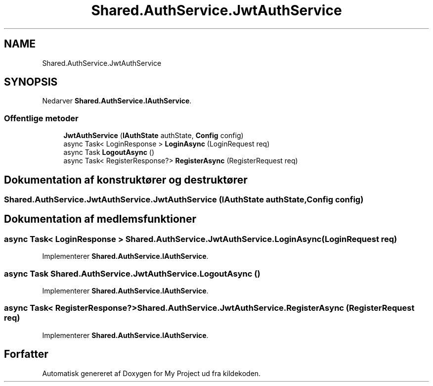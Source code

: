.TH "Shared.AuthService.JwtAuthService" 3 "My Project" \" -*- nroff -*-
.ad l
.nh
.SH NAME
Shared.AuthService.JwtAuthService
.SH SYNOPSIS
.br
.PP
.PP
Nedarver \fBShared\&.AuthService\&.IAuthService\fP\&.
.SS "Offentlige metoder"

.in +1c
.ti -1c
.RI "\fBJwtAuthService\fP (\fBIAuthState\fP authState, \fBConfig\fP config)"
.br
.ti -1c
.RI "async Task< LoginResponse > \fBLoginAsync\fP (LoginRequest req)"
.br
.ti -1c
.RI "async Task \fBLogoutAsync\fP ()"
.br
.ti -1c
.RI "async Task< RegisterResponse?> \fBRegisterAsync\fP (RegisterRequest req)"
.br
.in -1c
.SH "Dokumentation af konstruktører og destruktører"
.PP 
.SS "Shared\&.AuthService\&.JwtAuthService\&.JwtAuthService (\fBIAuthState\fP authState, \fBConfig\fP config)"

.SH "Dokumentation af medlemsfunktioner"
.PP 
.SS "async Task< LoginResponse > Shared\&.AuthService\&.JwtAuthService\&.LoginAsync (LoginRequest req)"

.PP
Implementerer \fBShared\&.AuthService\&.IAuthService\fP\&.
.SS "async Task Shared\&.AuthService\&.JwtAuthService\&.LogoutAsync ()"

.PP
Implementerer \fBShared\&.AuthService\&.IAuthService\fP\&.
.SS "async Task< RegisterResponse?> Shared\&.AuthService\&.JwtAuthService\&.RegisterAsync (RegisterRequest req)"

.PP
Implementerer \fBShared\&.AuthService\&.IAuthService\fP\&.

.SH "Forfatter"
.PP 
Automatisk genereret af Doxygen for My Project ud fra kildekoden\&.

